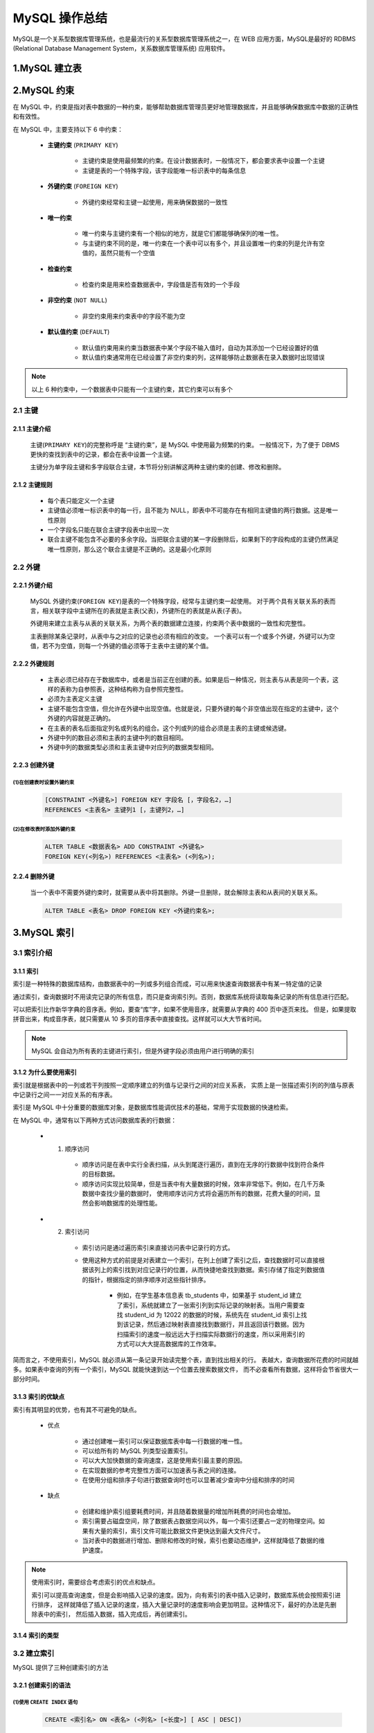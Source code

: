 

MySQL 操作总结
======================

MySQL是一个关系型数据库管理系统，也是最流行的关系型数据库管理系统之一，在 WEB 应用方面，MySQL是最好的 RDBMS (Relational Database Management System，关系数据库管理系统) 应用软件。

1.MySQL 建立表
----------------------






2.MySQL 约束
-----------------------

在 MySQL 中，约束是指对表中数据的一种约束，能够帮助数据库管理员更好地管理数据库，并且能够确保数据库中数据的正确性和有效性。

在 MySQL 中，主要支持以下 6 中约束：

    - **主键约束** (``PRIMARY KEY``)

        - 主键约束是使用最频繁的约束。在设计数据表时，一般情况下，都会要求表中设置一个主键

        - 主键是表的一个特殊字段，该字段能唯一标识表中的每条信息

    - **外键约束** (``FOREIGN KEY``)

        - 外键约束经常和主键一起使用，用来确保数据的一致性

    - **唯一约束**

        - 唯一约束与主键约束有一个相似的地方，就是它们都能够确保列的唯一性。
        
        - 与主键约束不同的是，唯一约束在一个表中可以有多个，并且设置唯一约束的列是允许有空值的，虽然只能有一个空值

    - **检查约束**

        - 检查约束是用来检查数据表中，字段值是否有效的一个手段

    - **非空约束** (``NOT NULL``)

        - 非空约束用来约束表中的字段不能为空

    - **默认值约束** (``DEFAULT``)

        - 默认值约束用来约束当数据表中某个字段不输入值时，自动为其添加一个已经设置好的值

        - 默认值约束通常用在已经设置了非空约束的列，这样能够防止数据表在录入数据时出现错误

.. note:: 

    以上 6 种约束中，一个数据表中只能有一个主键约束，其它约束可以有多个



2.1 主键
~~~~~~~~~~~~~~~~~~~~~~~~~

2.1.1 主键介绍
^^^^^^^^^^^^^^^^^^^^^^^^^

    主键(``PRIMARY KEY``)的完整称呼是 “主键约束”，是 MySQL 中使用最为频繁的约束。
    一般情况下，为了便于 DBMS 更快的查找到表中的记录，都会在表中设置一个主键。

    主键分为单字段主键和多字段联合主键，本节将分别讲解这两种主键约束的创建、修改和删除。

2.1.2 主键规则
^^^^^^^^^^^^^^^^^^^^^^^^^

    - 每个表只能定义一个主键

    - 主键值必须唯一标识表中的每一行，且不能为 NULL，即表中不可能存在有相同主键值的两行数据。这是唯一性原则

    - 一个字段名只能在联合主键字段表中出现一次

    - 联合主键不能包含不必要的多余字段。当把联合主键的某一字段删除后，如果剩下的字段构成的主键仍然满足唯一性原则，那么这个联合主键是不正确的。这是最小化原则









2.2 外键
~~~~~~~~~~~~~~~~~~~~~~~~~

2.2.1 外键介绍
^^^^^^^^^^^^^^^^^^^^^^^^^^^^

    MySQL 外键约束(``FOREIGN KEY``)是表的一个特殊字段，经常与主键约束一起使用。
    对于两个具有关联关系的表而言，相关联字段中主键所在的表就是主表(父表)，外键所在的表就是从表(子表)。

    外键用来建立主表与从表的关联关系，为两个表的数据建立连接，约束两个表中数据的一致性和完整性。

    主表删除某条记录时，从表中与之对应的记录也必须有相应的改变。
    一个表可以有一个或多个外键，外键可以为空值，若不为空值，则每一个外键的值必须等于主表中主键的某个值。

2.2.2 外键规则
^^^^^^^^^^^^^^^^^^^^^^^^^^^^^^^^^^^

    - 主表必须已经存在于数据库中，或者是当前正在创建的表。如果是后一种情况，则主表与从表是同一个表，这样的表称为自参照表，这种结构称为自参照完整性。
    
    - 必须为主表定义主键

    - 主键不能包含空值，但允许在外键中出现空值。也就是说，只要外键的每个非空值出现在指定的主键中，这个外键的内容就是正确的。

    - 在主表的表名后面指定列名或列名的组合。这个列或列的组合必须是主表的主键或候选键。

    - 外键中列的数目必须和主表的主键中列的数目相同。

    - 外键中列的数据类型必须和主表主键中对应列的数据类型相同。


2.2.3 创建外键
^^^^^^^^^^^^^^^^^^^^^^^^^^^^^

(1)在创建表时设置外键约束
'''''''''''''''''''''''''''''

    .. code-block:: 

        [CONSTRAINT <外键名>] FOREIGN KEY 字段名 [，字段名2，…]
        REFERENCES <主表名> 主键列1 [，主键列2，…]


(2)在修改表时添加外键约束
'''''''''''''''''''''''''''''

    .. code-block:: 

        ALTER TABLE <数据表名> ADD CONSTRAINT <外键名>
        FOREIGN KEY(<列名>) REFERENCES <主表名> (<列名>);


2.2.4 删除外键
^^^^^^^^^^^^^^^^^^^

    当一个表中不需要外键约束时，就需要从表中将其删除。外键一旦删除，就会解除主表和从表间的关联关系。

    .. code-block:: 

        ALTER TABLE <表名> DROP FOREIGN KEY <外键约束名>;






3.MySQL 索引
-----------------

3.1 索引介绍
~~~~~~~~~~~~~~~~~~~~~~~~~

3.1.1 索引
^^^^^^^^^^^^^^^^^^^^^^^^^^^^

索引是一种特殊的数据库结构，由数据表中的一列或多列组合而成，可以用来快速查询数据表中有某一特定值的记录

通过索引，查询数据时不用读完记录的所有信息，而只是查询索引列。否则，数据库系统将读取每条记录的所有信息进行匹配。

可以把索引比作新华字典的音序表。例如，要查“库”字，如果不使用音序，就需要从字典的 400 页中逐页来找。
但是，如果提取拼音出来，构成音序表，就只需要从 10 多页的音序表中直接查找。这样就可以大大节省时间。

.. note:: 

    MySQL 会自动为所有表的主键进行索引，但是外键字段必须由用户进行明确的索引

3.1.2 为什么要使用索引
^^^^^^^^^^^^^^^^^^^^^^^^^^^^

索引就是根据表中的一列或若干列按照一定顺序建立的列值与记录行之间的对应关系表，
实质上是一张描述索引列的列值与原表中记录行之间一一对应关系的有序表。

索引是 MySQL 中十分重要的数据库对象，是数据库性能调优技术的基础，常用于实现数据的快速检索。

在 MySQL 中，通常有以下两种方式访问数据库表的行数据：

    - (1) 顺序访问
    
        - 顺序访问是在表中实行全表扫描，从头到尾逐行遍历，直到在无序的行数据中找到符合条件的目标数据。

        - 顺序访问实现比较简单，但是当表中有大量数据的时候，效率非常低下。例如，在几千万条数据中查找少量的数据时，
          使用顺序访问方式将会遍历所有的数据，花费大量的时间，显然会影响数据库的处理性能。
    
    - (2) 索引访问

        - 索引访问是通过遍历索引来直接访问表中记录行的方式。

        - 使用这种方式的前提是对表建立一个索引，在列上创建了索引之后，查找数据时可以直接根据该列上的索引找到对应记录行的位置，从而快捷地查找到数据。索引存储了指定列数据值的指针，根据指定的排序顺序对这些指针排序。

            - 例如，在学生基本信息表 tb_students 中，如果基于 student_id 建立了索引，系统就建立了一张索引列到实际记录的映射表。当用户需要查找 student_id 为 12022 的数据的时候，系统先在 student_id 索引上找到该记录，然后通过映射表直接找到数据行，并且返回该行数据。因为扫描索引的速度一般远远大于扫描实际数据行的速度，所以采用索引的方式可以大大提高数据库的工作效率。


简而言之，不使用索引，MySQL 就必须从第一条记录开始读完整个表，直到找出相关的行。
表越大，查询数据所花费的时间就越多。如果表中查询的列有一个索引，MySQL 就能快速到达一个位置去搜索数据文件，
而不必查看所有数据，这样将会节省很大一部分时间。

3.1.3 索引的优缺点
^^^^^^^^^^^^^^^^^^^^^^^^^^^^

索引有其明显的优势，也有其不可避免的缺点。

    - 优点

        - 通过创建唯一索引可以保证数据库表中每一行数据的唯一性。

        - 可以给所有的 MySQL 列类型设置索引。

        - 可以大大加快数据的查询速度，这是使用索引最主要的原因。

        - 在实现数据的参考完整性方面可以加速表与表之间的连接。

        - 在使用分组和排序子句进行数据查询时也可以显著减少查询中分组和排序的时间
        
    - 缺点

        - 创建和维护索引组要耗费时间，并且随着数据量的增加所耗费的时间也会增加。

        - 索引需要占磁盘空间，除了数据表占数据空间以外，每一个索引还要占一定的物理空间。如果有大量的索引，索引文件可能比数据文件更快达到最大文件尺寸。

        - 当对表中的数据进行增加、删除和修改的时候，索引也要动态维护，这样就降低了数据的维护速度。

.. note:: 

    使用索引时，需要综合考虑索引的优点和缺点。

    索引可以提高查询速度，但是会影响插入记录的速度。因为，向有索引的表中插入记录时，数据库系统会按照索引进行排序，
    这样就降低了插入记录的速度，插入大量记录时的速度影响会更加明显。这种情况下，最好的办法是先删除表中的索引，
    然后插入数据，插入完成后，再创建索引。

3.1.4 索引的类型
^^^^^^^^^^^^^^^^^^^^^^^^^^^^


3.2 建立索引
~~~~~~~~~~~~~~~~~~~~~~~~~

MySQL 提供了三种创建索引的方法

3.2.1 创建索引的语法
^^^^^^^^^^^^^^^^^^^^^^^^^^^^

(1)使用 ``CREATE INDEX`` 语句
'''''''''''''''''''''''''''''''''

    .. code-block:: 

        CREATE <索引名> ON <表名> (<列名> [<长度>] [ ASC | DESC])

    - 语法说明如下：

        - ``<索引名>``：指定索引名。一个表可以创建多个索引，但每个索引在该表中的名称是唯一的。

        - ``<表名>``：指定要创建索引的表名。

        -`` <列名>``：指定要创建索引的列名。通常可以考虑将查询语句中在 JOIN 子句和 WHERE 子句里经常出现的列作为索引列。

        - ``<长度>``：可选项。指定使用列前的 length 个字符来创建索引。使用列的一部分创建索引有利于减小索引文件的大小，节省索引列所占的空间。在某些情况下，只能对列的前缀进行索引。索引列的长度有一个最大上限 255 个字节（MyISAM 和 InnoDB 表的最大上限为 1000 个字节），如果索引列的长度超过了这个上限，就只能用列的前缀进行索引。另外，BLOB 或 TEXT 类型的列也必须使用前缀索引。

        - ``ASC|DESC``：可选项。ASC指定索引按照升序来排列，DESC指定索引按照降序来排列，默认为ASC。

(2)使用 ``CREATE TABLE``  语句
'''''''''''''''''''''''''''''''''

.. code-block:: 

    -- 在 CREATE TABLE 语句中添加此语句，表示在创建新表的同时创建该表的主键。
    CONSTRAINT PRIMARY KEY [索引类型] (<列名>,…)

    -- 在 CREATE TABLE 语句中添加此语句，表示在创建新表的同时创建该表的索引。
    KEY | INDEX [<索引名>] [<索引类型>] (<列名>,…)

    -- 在 CREATE TABLE 语句中添加此语句，表示在创建新表的同时创建该表的唯一性索引。
    UNIQUE [ INDEX | KEY] [<索引名>] [<索引类型>] (<列名>,…)

    -- 在 CREATE TABLE 语句中添加此语句，表示在创建新表的同时创建该表的外键。
    FOREIGN KEY <索引名> <列名>

.. note:: 

    在使用 CREATE TABLE 语句定义列选项的时候，可以通过直接在某个列定义后面添加 PRIMARY KEY 的方式创建主键。
    而当主键是由多个列组成的多列索引时，则不能使用这种方法，只能用在语句的最后加上一个 PRIMARY KRY(<列名>，…) 
    子句的方式来实现。

(3)使用 ``ALTER TABLE`` 语句
'''''''''''''''''''''''''''''''''

.. code-block:: 

    -- 在 ALTER TABLE 语句中添加此语法成分，表示在修改表的同时为该表添加索引。
    ADD INDEX [<索引名>] [<索引类型>] (<列名>,…)

    -- 在 ALTER TABLE 语句中添加此语法成分，表示在修改表的同时为该表添加主键。
    ADD PRIMARY KEY [<索引类型>] (<列名>,…)

    -- 在 ALTER TABLE 语句中添加此语法成分，表示在修改表的同时为该表添加唯一性索引。
    ADD UNIQUE [ INDEX | KEY] [<索引名>] [<索引类型>] (<列名>,…)

    -- 在 ALTER TABLE 语句中添加此语法成分，表示在修改表的同时为该表添加外键。
    ADD FOREIGN KEY [<索引名>] (<列名>,…)


3.2.2 创建普通索引
^^^^^^^^^^^^^^^^^^^^^^^^^^^^

    创建普通索引时，通常使用 INDEX 关键字。

    .. code-block:: sql

        CREATE TABLE table_name (
            id INT NOT NULL,
            name CHAR(45) DEFAULT NULL,
            dept_id INT DEFAULT NULL,
            age INT DEFAULT NULL,
            height INT DEFAULT NULL,
            INDEX(height)
        );

3.2.3 创建唯一索引
^^^^^^^^^^^^^^^^^^^^^^^^^^^^

    创建唯一索引，通常使用 UNIQUE 参数。

    .. code-block:: sql

        CREATE TABLE table_name (
            id INT NOT NULL,
            name CHAR(45) DEFAULT NULL,
            dept_id INT DEFAULT NULL,
            age INT DEFAULT NULL,
            height INT DEFAULT NULL,
            UNIQUE INDEX(height)
        );


3.3 查看索引
~~~~~~~~~~~~~~~~~~~~~~~~~

    索引创建完成后，可以利用 SQL 语句查看已经存在的索引。在 MySQL 中，可以使用 SHOW INDEX 语句查看表中创建的索引。

    .. code-block:: 

        SHOW INDEX FROM <表名> [ FROM <数据库名>]


3.4 删除索引
~~~~~~~~~~~~~~~~~~~~~~~~~

    删除索引是指将表中已经存在的索引删除掉。不用的索引建议进行删除，因为它们会降低表的更新速度，影响数据库的性能。
    对于这样的索引，应该将其删除。


3.4.1 使用 ``DROP INDEX`` 语句
^^^^^^^^^^^^^^^^^^^^^^^^^^^^^^^^^^^^

    .. code-block:: 

        DROP INDEX <索引名> ON <表名>


3.4.2 使用 ``ALTER TABLE`` 语句
^^^^^^^^^^^^^^^^^^^^^^^^^^^^^^^^^^^^

根据 ALTER TABLE 语句的语法可知，该语句也可以用于删除索引。具体使用方法是将 ``ALTER TABLE`` 语句的语法中部分指定为以下子句中的某一项。

    - DROP PRIMARY KEY：表示删除表中的主键。一个表只有一个主键，主键也是一个索引。
    
    - DROP INDEX index_name：表示删除名称为 index_name 的索引。
    
    - DROP FOREIGN KEY fk_symbol：表示删除外键。


4.MySQL 游标
--------------------------

一条sql，对应N条资源，取出资源的接口，就是游标，沿着游标，可以一次取出1行。

4.2 游标的使用
~~~~~~~~~~~~~~~~~~~~~~~~~

声明:

.. code-block:: sql

    declare cursor_name cursor for select_statement

打开游标:

.. code-block:: sql

    open cursor_name

从游标中取值:

.. code-block:: sql

    fetch cursor into var1, var2[,...]


关闭游标:

.. code-block:: sql

    close cursor

示例：

.. code-block:: sql

    create procedure p12()
    begin
    /*定义三个变量用于存放商品id,商品名称，商品库存量*/
    declare row_gid int ; 
    declare row_name varchar(20);
    declare row_num int;
    declare getgoods cursor for select gid,name,num from goods;  --定义游标
    open getgoods; --打开游标
    fetch getgoods into row_gid,row_name,row_num;--从游标中取值
    select row_name,row_num; --显示操作
    close getgoods; --关闭游标
    end$



5.MySQL 变量
----------------------------